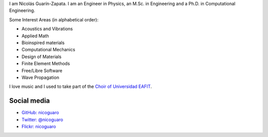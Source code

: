 .. title: About
.. slug: about
.. date: 2017-06-22 19:28:59 UTC-05:00
.. tags:
.. category:
.. link:
.. description:
.. type: text


I am Nicolás Guarín-Zapata. I am an Engineer in Physics, an M.Sc. in
Engineering and a Ph.D. in Computational Engineering.

Some Interest Areas (in alphabetical order):

- Acoustics and Vibrations
- Applied Math
- Bioinspired materials
- Computational Mechanics
- Design of Materials
- Finite Element Methods
- Free/Libre Software
- Wave Propagation

I love music and I used to take part of the `Choir of Universidad EAFIT
<https://www.youtube.com/user/coroEAFIT/videos>`_.


Social media
-------------

- `GitHub: nicoguaro <https://github.com/nicoguaro>`_

- `Twitter: @nicoguaro <https://twitter.com/nicoguaro>`_

- `Flickr: nicoguaro <https://www.flickr.com/photos/nicoguaro/>`_


.. Twitter widget
  .. raw:: html

      <a class="twitter-timeline"
          href="https://twitter.com/nicoguaro"
          data-widget-id="735901354120581120"
          show-replies="true">
      Tweets by @nicoguaro
      </a>
      <script>
          !function(d,s,id){
              var js,
              fjs=d.getElementsByTagName(s)[0],
              p=/^http:/.test(d.location)?'http':'https';
              if(!d.getElementById(id)){
                  js=d.createElement(s);
                  js.id=id;
                  js.src=p+"://platform.twitter.com/widgets.js";
                  fjs.parentNode.insertBefore(js,fjs);
              }
          }
          (document,"script","twitter-wjs");
      </script>
